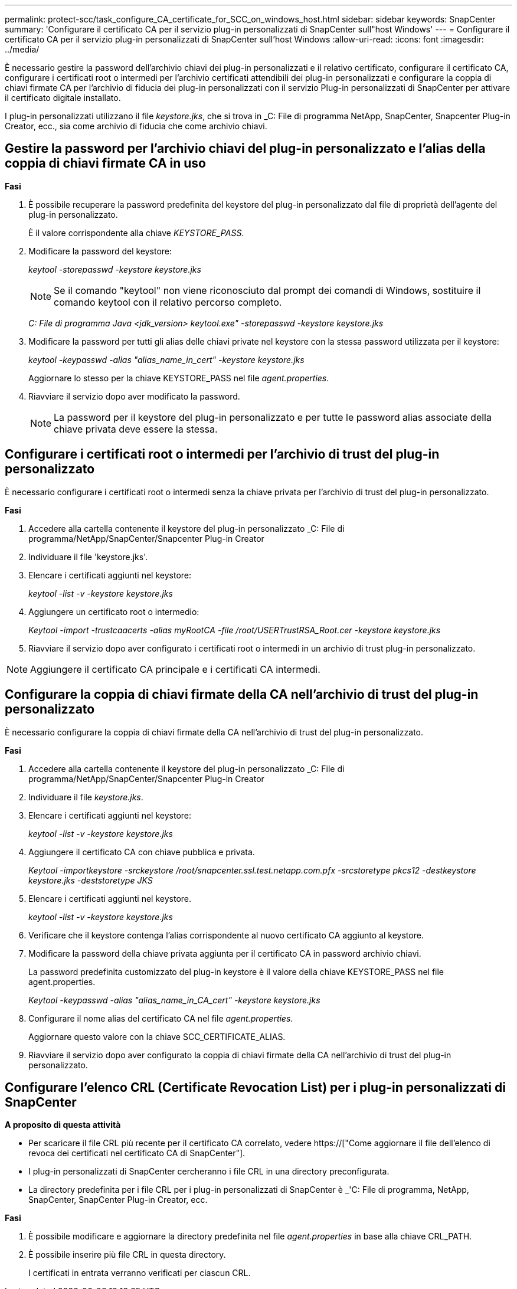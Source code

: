 ---
permalink: protect-scc/task_configure_CA_certificate_for_SCC_on_windows_host.html 
sidebar: sidebar 
keywords: SnapCenter 
summary: 'Configurare il certificato CA per il servizio plug-in personalizzati di SnapCenter sull"host Windows' 
---
= Configurare il certificato CA per il servizio plug-in personalizzati di SnapCenter sull'host Windows
:allow-uri-read: 
:icons: font
:imagesdir: ../media/


[role="lead"]
È necessario gestire la password dell'archivio chiavi dei plug-in personalizzati e il relativo certificato, configurare il certificato CA, configurare i certificati root o intermedi per l'archivio certificati attendibili dei plug-in personalizzati e configurare la coppia di chiavi firmate CA per l'archivio di fiducia dei plug-in personalizzati con il servizio Plug-in personalizzati di SnapCenter per attivare il certificato digitale installato.

I plug-in personalizzati utilizzano il file _keystore.jks_, che si trova in _C: File di programma NetApp, SnapCenter, Snapcenter Plug-in Creator, ecc., sia come archivio di fiducia che come archivio chiavi.



== Gestire la password per l'archivio chiavi del plug-in personalizzato e l'alias della coppia di chiavi firmate CA in uso

*Fasi*

. È possibile recuperare la password predefinita del keystore del plug-in personalizzato dal file di proprietà dell'agente del plug-in personalizzato.
+
È il valore corrispondente alla chiave _KEYSTORE_PASS_.

. Modificare la password del keystore:
+
_keytool -storepasswd -keystore keystore.jks_

+

NOTE: Se il comando "keytool" non viene riconosciuto dal prompt dei comandi di Windows, sostituire il comando keytool con il relativo percorso completo.

+
_C: File di programma Java <jdk_version> keytool.exe" -storepasswd -keystore keystore.jks_

. Modificare la password per tutti gli alias delle chiavi private nel keystore con la stessa password utilizzata per il keystore:
+
_keytool -keypasswd -alias "alias_name_in_cert" -keystore keystore.jks_

+
Aggiornare lo stesso per la chiave KEYSTORE_PASS nel file _agent.properties_.

. Riavviare il servizio dopo aver modificato la password.
+

NOTE: La password per il keystore del plug-in personalizzato e per tutte le password alias associate della chiave privata deve essere la stessa.





== Configurare i certificati root o intermedi per l'archivio di trust del plug-in personalizzato

È necessario configurare i certificati root o intermedi senza la chiave privata per l'archivio di trust del plug-in personalizzato.

*Fasi*

. Accedere alla cartella contenente il keystore del plug-in personalizzato _C: File di programma/NetApp/SnapCenter/Snapcenter Plug-in Creator
. Individuare il file 'keystore.jks'.
. Elencare i certificati aggiunti nel keystore:
+
_keytool -list -v -keystore keystore.jks_

. Aggiungere un certificato root o intermedio:
+
_Keytool -import -trustcaacerts -alias myRootCA -file /root/USERTrustRSA_Root.cer -keystore keystore.jks_

. Riavviare il servizio dopo aver configurato i certificati root o intermedi in un archivio di trust plug-in personalizzato.



NOTE: Aggiungere il certificato CA principale e i certificati CA intermedi.



== Configurare la coppia di chiavi firmate della CA nell'archivio di trust del plug-in personalizzato

È necessario configurare la coppia di chiavi firmate della CA nell'archivio di trust del plug-in personalizzato.

*Fasi*

. Accedere alla cartella contenente il keystore del plug-in personalizzato _C: File di programma/NetApp/SnapCenter/Snapcenter Plug-in Creator
. Individuare il file _keystore.jks_.
. Elencare i certificati aggiunti nel keystore:
+
_keytool -list -v -keystore keystore.jks_

. Aggiungere il certificato CA con chiave pubblica e privata.
+
_Keytool -importkeystore -srckeystore /root/snapcenter.ssl.test.netapp.com.pfx -srcstoretype pkcs12 -destkeystore keystore.jks -deststoretype JKS_

. Elencare i certificati aggiunti nel keystore.
+
_keytool -list -v -keystore keystore.jks_

. Verificare che il keystore contenga l'alias corrispondente al nuovo certificato CA aggiunto al keystore.
. Modificare la password della chiave privata aggiunta per il certificato CA in password archivio chiavi.
+
La password predefinita customizzato del plug-in keystore è il valore della chiave KEYSTORE_PASS nel file agent.properties.

+
_Keytool -keypasswd -alias "alias_name_in_CA_cert" -keystore keystore.jks_

. Configurare il nome alias del certificato CA nel file _agent.properties_.
+
Aggiornare questo valore con la chiave SCC_CERTIFICATE_ALIAS.

. Riavviare il servizio dopo aver configurato la coppia di chiavi firmate della CA nell'archivio di trust del plug-in personalizzato.




== Configurare l'elenco CRL (Certificate Revocation List) per i plug-in personalizzati di SnapCenter

*A proposito di questa attività*

* Per scaricare il file CRL più recente per il certificato CA correlato, vedere https://["Come aggiornare il file dell'elenco di revoca dei certificati nel certificato CA di SnapCenter"].
* I plug-in personalizzati di SnapCenter cercheranno i file CRL in una directory preconfigurata.
* La directory predefinita per i file CRL per i plug-in personalizzati di SnapCenter è _'C: File di programma, NetApp, SnapCenter, SnapCenter Plug-in Creator, ecc.


*Fasi*

. È possibile modificare e aggiornare la directory predefinita nel file _agent.properties_ in base alla chiave CRL_PATH.
. È possibile inserire più file CRL in questa directory.
+
I certificati in entrata verranno verificati per ciascun CRL.


